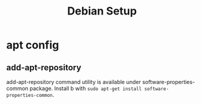 #+TITLE: Debian Setup

* apt config
** add-apt-repository
add-apt-repository command utility is available under software-properties-common
package. Install b with =sudo apt-get install software-properties-common=.
